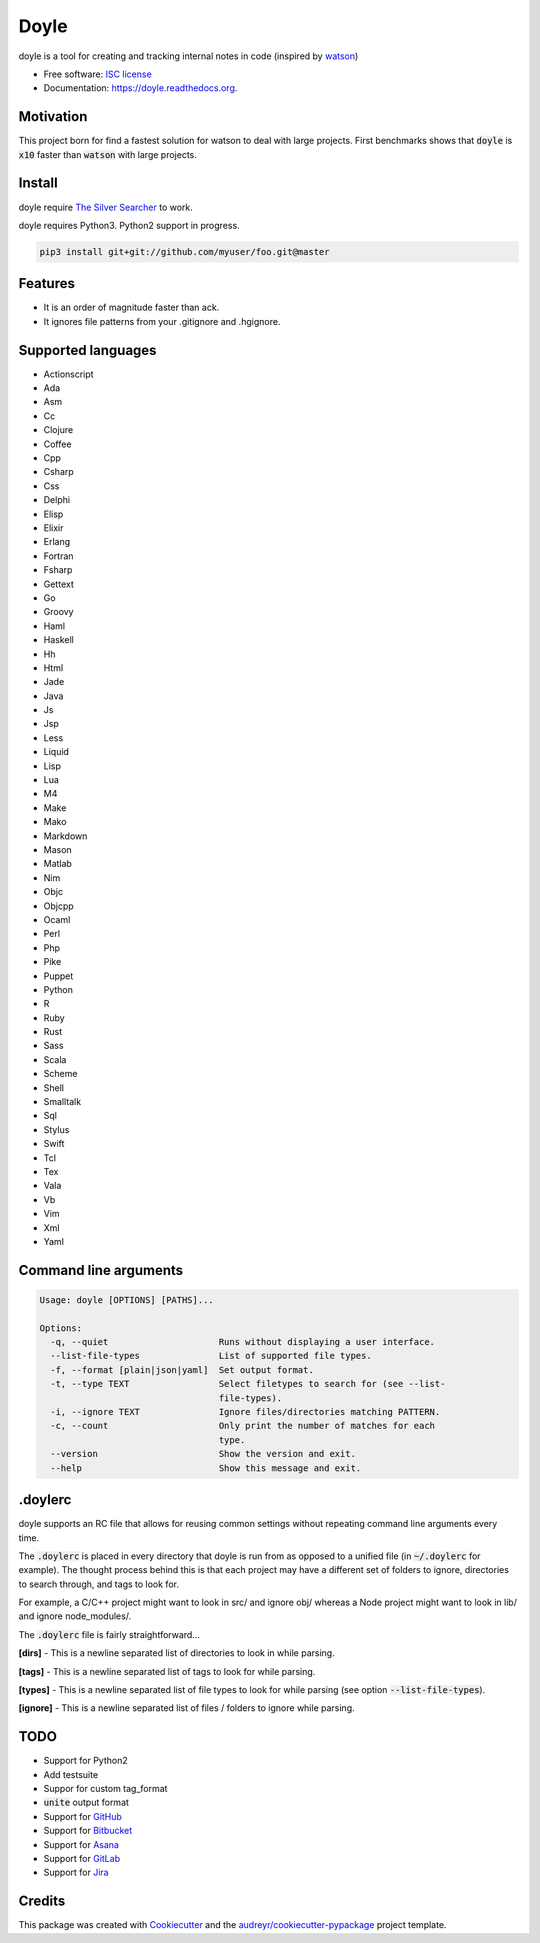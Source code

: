 ===============================
Doyle
===============================

.. image:: https://img.shields.io/pypi/v/doyle.svg
        :target: https://pypi.python.org/pypi/doyle

.. image:: https://img.shields.io/travis/magarcia/doyle.svg
        :target: https://travis-ci.org/magarcia/doyle

.. image:: https://readthedocs.org/projects/doyle/badge/?version=latest
        :target: https://readthedocs.org/projects/doyle/?badge=latest
        :alt: Documentation Status


doyle is a tool for creating and tracking internal notes in code (inspired by
`watson <https://github.com/nhmood/watson-ruby>`_)

* Free software: `ISC license <https://github.com/magarcia/doyle/blob/master/LICENSE>`_
* Documentation: https://doyle.readthedocs.org.

Motivation
----------
This project born for find a fastest solution for watson to deal with large
projects. First benchmarks shows that :code:`doyle` is :code:`x10` faster than
:code:`watson` with large projects.

Install
-------
doyle require `The Silver Searcher <https://github.com/ggreer/the_silver_searcher>`_
to work.

doyle requires Python3. Python2 support in progress.

.. code-block::

   pip3 install git+git://github.com/myuser/foo.git@master

Features
--------
* It is an order of magnitude faster than ack.
* It ignores file patterns from your .gitignore and .hgignore.

Supported languages
-------------------

* Actionscript
* Ada
* Asm
* Cc
* Clojure
* Coffee
* Cpp
* Csharp
* Css
* Delphi
* Elisp
* Elixir
* Erlang
* Fortran
* Fsharp
* Gettext
* Go
* Groovy
* Haml
* Haskell
* Hh
* Html
* Jade
* Java
* Js
* Jsp
* Less
* Liquid
* Lisp
* Lua
* M4
* Make
* Mako
* Markdown
* Mason
* Matlab
* Nim
* Objc
* Objcpp
* Ocaml
* Perl
* Php
* Pike
* Puppet
* Python
* R
* Ruby
* Rust
* Sass
* Scala
* Scheme
* Shell
* Smalltalk
* Sql
* Stylus
* Swift
* Tcl
* Tex
* Vala
* Vb
* Vim
* Xml
* Yaml


Command line arguments
----------------------
.. code-block::

   Usage: doyle [OPTIONS] [PATHS]...

   Options:
     -q, --quiet                     Runs without displaying a user interface.
     --list-file-types               List of supported file types.
     -f, --format [plain|json|yaml]  Set output format.
     -t, --type TEXT                 Select filetypes to search for (see --list-
                                     file-types).
     -i, --ignore TEXT               Ignore files/directories matching PATTERN.
     -c, --count                     Only print the number of matches for each
                                     type.
     --version                       Show the version and exit.
     --help                          Show this message and exit.

.doylerc
--------
doyle supports an RC file that allows for reusing common settings without
repeating command line arguments every time.

The :code:`.doylerc` is placed in every directory that doyle is run from as
opposed to a unified file (in :code:`~/.doylerc` for example). The thought
process behind this is that each project may have a different set of folders to
ignore, directories to search through, and tags to look for.

For example, a C/C++ project might want to look in src/ and ignore obj/ whereas
a Node project might want to look in lib/ and ignore node_modules/.

The :code:`.doylerc` file is fairly straightforward...

**[dirs]** - This is a newline separated list of directories to look in while
parsing.

**[tags]** - This is a newline separated list of tags to look for while parsing.

**[types]** - This is a newline separated list of file types to look for while
parsing (see option :code:`--list-file-types`).

**[ignore]** - This is a newline separated list of files / folders to ignore
while parsing.

TODO
----
* Support for Python2
* Add testsuite
* Suppor for custom tag_format
* :code:`unite` output format
* Support for `GitHub <https://github.com/>`_
* Support for `Bitbucket <https://bitbucket.org/>`_
* Support for `Asana <https://asana.com/>`_
* Support for `GitLab <https://about.gitlab.com/>`_
* Support for `Jira <https://www.atlassian.com/software/jira>`_

Credits
---------

This package was created with Cookiecutter_ and the
`audreyr/cookiecutter-pypackage`_ project template.

.. _Cookiecutter: https://github.com/audreyr/cookiecutter
.. _`audreyr/cookiecutter-pypackage`: https://github.com/audreyr/cookiecutter-pypackage
